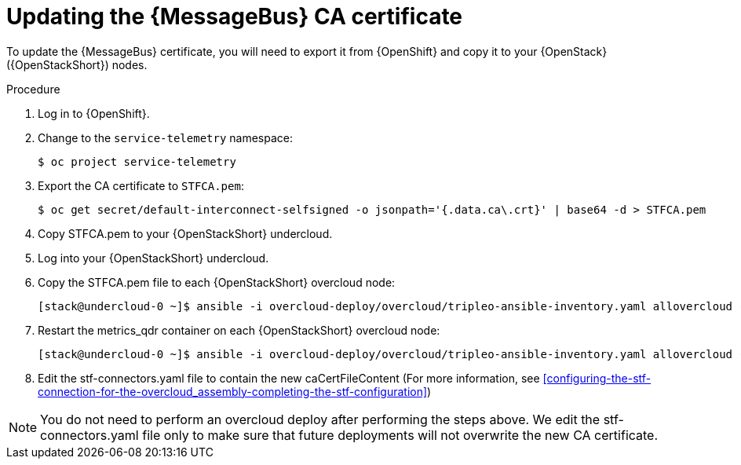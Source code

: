 [id="proc-updating-the-amq-interconnect-ca-certificate_{context}"]
= Updating the {MessageBus} CA certificate

[role="_abstract"]
To update the {MessageBus} certificate, you will need to export it from {OpenShift} and copy it to your {OpenStack} ({OpenStackShort}) nodes.

.Procedure

. Log in to {OpenShift}.
. Change to the `service-telemetry` namespace:
+
[source,bash]
----
$ oc project service-telemetry
----

. Export the CA certificate to `STFCA.pem`:
+
[source,bash,options="nowrap"]
----
$ oc get secret/default-interconnect-selfsigned -o jsonpath='{.data.ca\.crt}' | base64 -d > STFCA.pem
----

. Copy STFCA.pem to your {OpenStackShort} undercloud.
. Log into your {OpenStackShort} undercloud.
. Copy the STFCA.pem file to each {OpenStackShort} overcloud node:
+
[source,bash,options="nowrap"]
----
[stack@undercloud-0 ~]$ ansible -i overcloud-deploy/overcloud/tripleo-ansible-inventory.yaml allovercloud -b -m copy -a "src=STFCA.pem dest=/var/lib/config-data/puppet-generated/metrics_qdr/etc/pki/tls/certs/CA_sslProfile.pem"
----
. Restart the metrics_qdr container on each {OpenStackShort} overcloud node:
+
[source,bash,options="nowrap"]
----
[stack@undercloud-0 ~]$ ansible -i overcloud-deploy/overcloud/tripleo-ansible-inventory.yaml allovercloud -m shell -a "sudo podman restart metrics_qdr"
----
. Edit the stf-connectors.yaml file to contain the new caCertFileContent (For more information, see xref:configuring-the-stf-connection-for-the-overcloud_assembly-completing-the-stf-configuration[])

[NOTE]
====
You do not need to perform an overcloud deploy after performing the steps above. We edit the stf-connectors.yaml file only to make sure that future deployments will not overwrite the new CA certificate.
====
